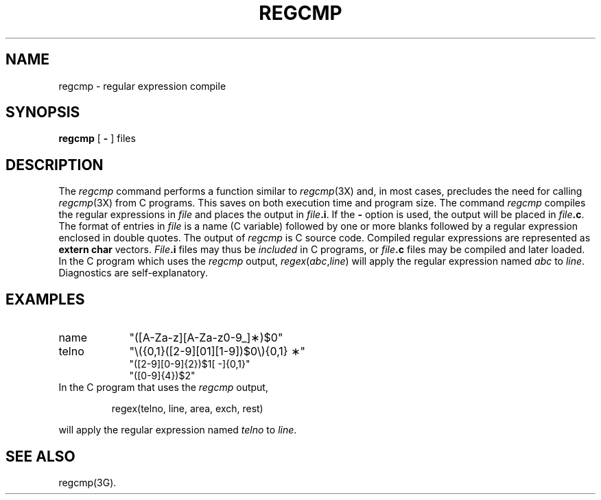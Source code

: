 '\"macro stdmacro
.if n .pH g1.regcmp @(#)regcmp	30.3 of 1/14/86
.nr X
.if \nX=0 .ds x} REGCMP 1 "Advanced C Utilities" "\&"
.if \nX=1 .ds x} REGCMP 1 "Advanced C Utilities"
.if \nX=2 .ds x} REGCMP 1 "" "\&"
.if \nX=3 .ds x} REGCMP "" "" "\&"
.TH \*(x}
.SH NAME
regcmp \- regular expression compile
.SH SYNOPSIS
.B regcmp
[
.B \-
] files
.SH DESCRIPTION
The
.IR regcmp
command performs a function similar to
.IR regcmp (3X)
and, in most cases, precludes
the need
for calling
.IR regcmp (3X)
from
C programs.
This saves on both execution time and program size.
The command
.I regcmp\^
compiles the regular expressions in
.I file\^
and places the output in
.IB file .i\f1.\fP
If the \f3\-\fP
option is used, the output will be placed in
.IB file .c\f1.\fP
The format of entries in
.I file\^
is a name (C
variable) followed by one or more blanks followed by
a regular expression enclosed in double quotes.
The output of
.I regcmp\^
is
C source code.
Compiled regular expressions are represented as
.B "extern char"
vectors.
.IB File .i
files may thus be
.I included\^
in
C programs,
or
.IB file .c
files may be compiled and later loaded.
In the
C program which
uses the
.I regcmp\^
output,
.IR regex ( abc , line )
will apply the regular expression named
.I abc\^
to
.IR line .
Diagnostics are self-explanatory.
.SH EXAMPLES
.TP "\w'telno\ \ \ \ 'u"
name
"([A\-Za\-z][A\-Za\-z0\-9\_]\(**)$0"
.TP
telno
"\\({0,1}([2\-9][01][1\-9])$0\\){0,1} \(**"
.br
"([2\-9][0\-9]{2})$1[ \-]{0,1}"
.br
"([0\-9]{4})$2"
.TP
In the C program that uses the \f2regcmp\fP output,
.PP
.RS
regex(telno, line, area, exch, rest)
.RE
.PP
will apply the regular expression named \f2telno\fP to \f2line\fP.
.SH SEE ALSO
regcmp(3G).
.\"	@(#)regcmp.1	6.2 of 9/2/83
.Ee
'\".so /pubs/tools/origin.att
